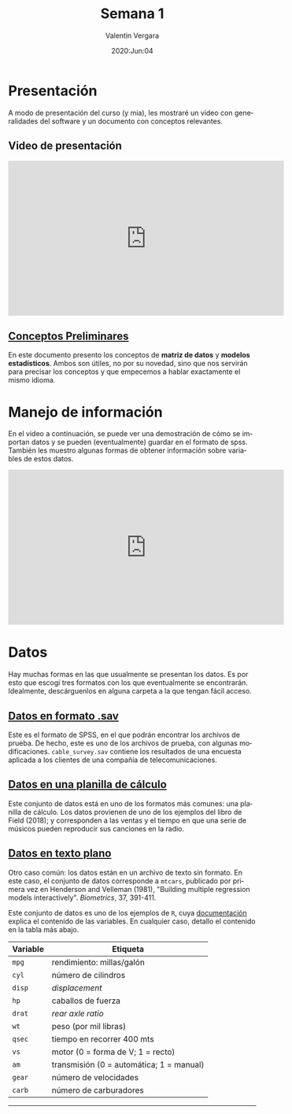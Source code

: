 #+title: Semana 1
#+author: Valentin Vergara
#+date: 2020:Jun:04

#+OPTIONS: toc:nil num:nil date:nil html-postamble:nil
#+LANGUAGE: es

* Presentación
A modo de presentación del curso (y mia), les mostraré un video con generalidades del software y un documento con conceptos relevantes.

** Video de presentación
#+begin_center
#+begin_export html
<iframe width="560" height="315" src="https://www.youtube.com/embed/-6VBl17qO_I" frameborder="0" allow="accelerometer; autoplay; encrypted-media; gyroscope; picture-in-picture" allowfullscreen></iframe>
#+end_export
#+end_center

** [[file:docs/week1-1.pdf][Conceptos Preliminares]]
En este documento presento los conceptos de *matriz de datos* y *modelos estadísticos*. Ambos son útiles, no por su novedad, sino que nos servirán para precisar los conceptos y que empecemos a hablar exactamente el mismo idioma.

* Manejo de información 
En el video a continuación, se puede ver una demostración de cómo se importan datos y se pueden (eventualmente) guardar en el formato de spss. También les muestro algunas formas de obtener información sobre variables de estos datos.

#+begin_center 

#+begin_export html 
<iframe width="560" height="315" src="https://www.youtube.com/embed/_RS3Vh4--uE" frameborder="0" allow="accelerometer; autoplay; encrypted-media; gyroscope; picture-in-picture" allowfullscreen></iframe>
#+end_export

#+end_center

* Datos
Hay muchas formas en las que usualmente se presentan los datos. Es por esto que escogí tres formatos con los que eventualmente se encontrarán. Idealmente, descárguenlos en alguna carpeta a la que tengan fácil acceso.

** [[file:data/cable_survey.sav][Datos en formato .sav]]

Este es el formato de SPSS, en el que podrán encontrar los archivos de prueba. De hecho, este es uno de los archivos de prueba, con algunas modificaciones. =cable_survey.sav= contiene los resultados de una encuesta aplicada a los clientes de una compañía de telecomunicaciones.

** [[file:data/album_sales.xlsx][Datos en una planilla de cálculo]] 

Este conjunto de datos está en uno de los formatos más comunes: una planilla de cálculo. Los datos provienen de uno de los ejemplos del libro de Field (2018); y corresponden a las ventas y el tiempo en que una serie de músicos pueden reproducir sus canciones en la radio.

** [[file:data/mtcars.txt][Datos en texto plano]]

Otro caso común: los datos están en un archivo de texto sin formato. En este caso, el conjunto de datos corresponde a =mtcars=, publicado por primera vez en Henderson and Velleman (1981), "Building multiple regression models interactively".  /Biometrics/, 37, 391-411.

Este conjunto de datos es uno de los ejemplos de =R=, cuya [[file:data/mtcars_help.txt][documentación]] explica el contenido de las variables. En cualquier caso, detallo el contenido en la tabla más abajo.

|----------+------------------------------------------|
|----------+------------------------------------------|
| Variable | Etiqueta                                 |
|----------+------------------------------------------|
| =mpg=    | rendimiento: millas/galón                |
| =cyl=    | número de cilindros                      |
| =disp=   | /displacement/                           |
| =hp=     | caballos de fuerza                       |
| =drat=   | /rear axle ratio/                        |
| =wt=     | peso (por mil libras)                    |
| =qsec=   | tiempo en recorrer 400 mts               |
| =vs=     | motor (0 = forma de V; 1 = recto)        |
| =am=     | transmisión (0 = automática; 1 = manual) |
| =gear=   | número de velocidades                    |
| =carb=   | número de carburadores                   |
|----------+------------------------------------------|
|----------+------------------------------------------|







-----------
